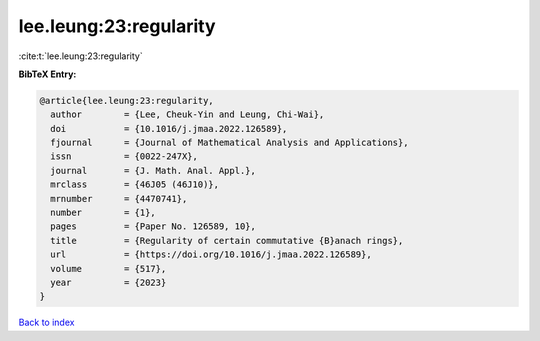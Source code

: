 lee.leung:23:regularity
=======================

:cite:t:`lee.leung:23:regularity`

**BibTeX Entry:**

.. code-block:: bibtex

   @article{lee.leung:23:regularity,
     author        = {Lee, Cheuk-Yin and Leung, Chi-Wai},
     doi           = {10.1016/j.jmaa.2022.126589},
     fjournal      = {Journal of Mathematical Analysis and Applications},
     issn          = {0022-247X},
     journal       = {J. Math. Anal. Appl.},
     mrclass       = {46J05 (46J10)},
     mrnumber      = {4470741},
     number        = {1},
     pages         = {Paper No. 126589, 10},
     title         = {Regularity of certain commutative {B}anach rings},
     url           = {https://doi.org/10.1016/j.jmaa.2022.126589},
     volume        = {517},
     year          = {2023}
   }

`Back to index <../By-Cite-Keys.html>`_
